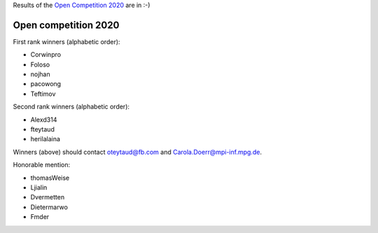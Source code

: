 .. _winners2020:

Results of the `Open Competition 2020 <https://github.com/facebookresearch/nevergrad/blob/main/docs/opencompetition2020.md>`_ are in :-)

Open competition 2020
=====================

First rank winners (alphabetic order):

- Corwinpro
- Foloso
- nojhan
- pacowong
- Teftimov

Second rank winners (alphabetic order):

- Alexd314
- fteytaud
- herilalaina

Winners (above) should contact oteytaud@fb.com and Carola.Doerr@mpi-inf.mpg.de.

Honorable mention:

- thomasWeise
- Ljialin
- Dvermetten
- Dietermarwo
- Fmder
